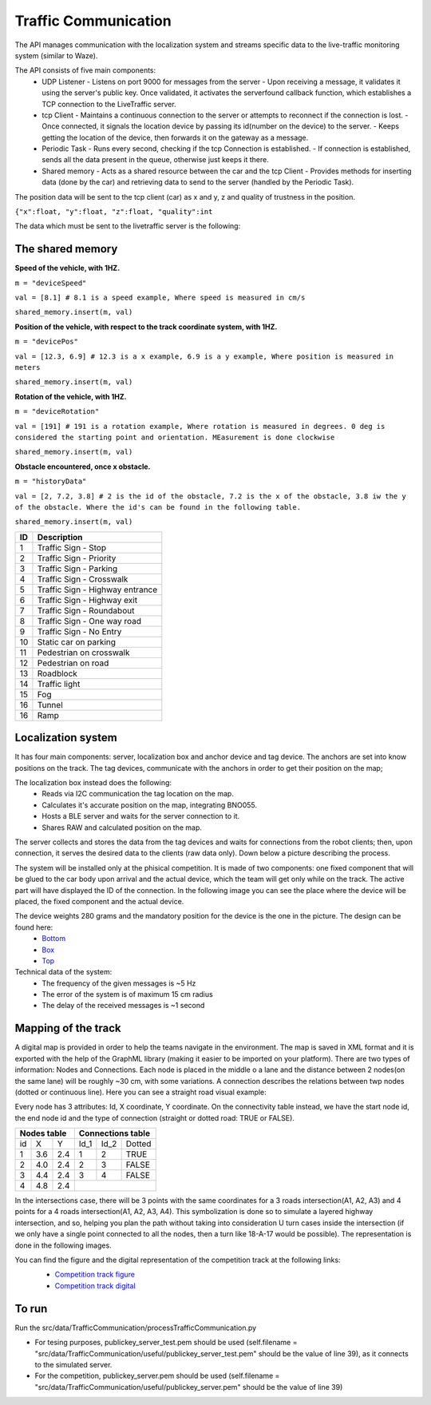 Traffic Communication
=====================

The API manages communication with the localization system and streams specific data to the live-traffic monitoring system (similar to Waze).

The API consists of five main components:
  - UDP Listener
    - Listens on port 9000 for messages from the server
    - Upon receiving a message, it validates it using the server's public key. Once validated, it activates the serverfound callback function, which establishes a TCP connection to the LiveTraffic server.
  - tcp Client
    - Maintains a continuous connection to the server or attempts to reconnect if the connection is lost.
    - Once connected, it signals the location device by passing its id(number on the device) to the server. 
    - Keeps getting the location of the device, then forwards it on the gateway as a message.
  - Periodic Task
    - Runs every second, checking if the tcp Connection is established. 
    - If connection is established, sends all the data present in the queue, otherwise just keeps it there.
  - Shared memory
    - Acts as a shared resource between the car and the tcp Client
    - Provides methods for inserting data (done by the car) and retrieving data to send to the server (handled by the Periodic Task).
    

The position data will be sent to the tcp client (car) as x and y, z and quality of trustness in the position.

``{"x":float, "y":float, "z":float, "quality":int``


The data which must be sent to the livetraffic server is the following:


The shared memory
-----------------

**Speed of the vehicle, with 1HZ.**

``m = "deviceSpeed"``

``val = [8.1] # 8.1 is a speed example, Where speed is measured in cm/s``

``shared_memory.insert(m, val)``


**Position of the vehicle, with respect to the track coordinate system, with 1HZ.**

``m = "devicePos"``

``val = [12.3, 6.9] # 12.3 is a x example, 6.9 is a y example, Where position is measured in meters``

``shared_memory.insert(m, val)``

**Rotation of the vehicle, with 1HZ.**

``m = "deviceRotation"``

``val = [191] # 191 is a rotation example, Where rotation is measured in degrees. 0 deg is considered the starting point and orientation. MEasurement is done clockwise``

``shared_memory.insert(m, val)``



**Obstacle encountered, once x obstacle.**

``m = "historyData"``

``val = [2, 7.2, 3.8] # 2 is the id of the obstacle, 7.2 is the x of the obstacle, 3.8 iw the y of the obstacle. Where the id's can be found in the following table.``

``shared_memory.insert(m, val)``


+-----+---------------------------------+
| ID  | Description                     |
+=====+=================================+
| 1   | Traffic Sign - Stop             |
+-----+---------------------------------+
| 2   | Traffic Sign - Priority         |
+-----+---------------------------------+
| 3   | Traffic Sign - Parking          |
+-----+---------------------------------+
| 4   | Traffic Sign - Crosswalk        |
+-----+---------------------------------+
| 5   | Traffic Sign - Highway entrance |
+-----+---------------------------------+
| 6   | Traffic Sign - Highway exit     |
+-----+---------------------------------+
| 7   | Traffic Sign - Roundabout       |
+-----+---------------------------------+
| 8   | Traffic Sign - One way road     |
+-----+---------------------------------+
| 9   | Traffic Sign - No Entry         |
+-----+---------------------------------+
| 10  | Static car on parking           |
+-----+---------------------------------+
| 11  | Pedestrian on crosswalk         |
+-----+---------------------------------+
| 12  | Pedestrian on road              |
+-----+---------------------------------+
| 13  | Roadblock                       |
+-----+---------------------------------+
| 14  | Traffic light                   |
+-----+---------------------------------+
| 15  | Fog                             |
+-----+---------------------------------+
| 16  | Tunnel                          |
+-----+---------------------------------+
| 16  | Ramp                            |
+-----+---------------------------------+



Localization system 
-------------------

It has four main components: server, localization box and anchor device and tag device. 
The anchors are set into know positions on the track. The tag devices, communicate with the anchors in order to get their position on the map; 

The localization box instead does the following:
  - Reads via I2C communication the tag location on the map. 
  - Calculates it's accurate position on the map, integrating BNO055.
  - Hosts a BLE server and waits for the server connection to it.
  - Shares RAW and calculated position on the map.


The server collects and stores the data from the tag devices and waits for connections from the 
robot clients; then, upon connection, it serves the desired data to the clients (raw data only). Down below a picture describing the process.

.. image::  ../../images/vehicletoeverything/Localisation_system.png
  :align: center
  :width: 50%

The system will be installed only at the phisical competition. It is made of two components: one fixed component that will be glued to the car body upon arrival 
and the actual device, which the team will get only while on the track. The active part will have displayed the ID of the connection. In the following image you 
can see the place where the device will be placed, the fixed component and the actual device.

.. image::  ../../images/vehicletoeverything/Localisation_system_HW.png
  :align: center
  :width: 50%

The device weights 280 grams and the mandatory position for the device is the one in the picture. The design can be found here:
  - `Bottom`_
  - `Box`_
  - `Top`_
  
  .. _`Bottom`: https://github.com/ECC-BFMC/Documentation/blob/master/source/3DModels/Locsys/Locsys_Bottom.STL
  .. _`Box`: https://github.com/ECC-BFMC/Documentation/blob/master/source/3DModels/Locsys/Locsys_Box.STL
  .. _`Top`: https://github.com/ECC-BFMC/Documentation/blob/master/source/3DModels/Locsys/Locsys_Tap.STL

Technical data of the system:
 - The frequency of the given messages is ~5 Hz
 - The error of the system is of maximum 15 cm radius
 - The delay of the received messages is ~1 second


Mapping of the track
--------------------
A digital map is provided in order to help the teams navigate in the environment. The map is saved in XML format and it is exported with the help of the GraphML 
library (making it easier to be imported on your platform). There are two types of information: Nodes and Connections. Each node is placed in the middle o a lane 
and the distance between 2 nodes(on the same lane) will be roughly ~30 cm, with some variations. A connection describes the relations between twp nodes (dotted 
or continuous line). Here you can see a straight road visual example:

.. image::  ../../images/vehicletoeverything/StraighRoadExample.PNG
  :align: center
  :width: 50%

Every node has 3 attributes: Id, X coordinate, Y coordinate. On the connectivity table instead, we have the start node id, the end node id and the type of 
connection (straight or dotted road: TRUE or FALSE). 

+------+-------+-------+--------+--------+----------+
| Nodes table          | Connections table          |
+======+=======+=======+========+========+==========+
|  id  |   X   |   Y   |  Id_1  |  Id_2  |  Dotted  |
+------+-------+-------+--------+--------+----------+
|   1  |  3.6  |  2.4  |   1    |   2    |   TRUE   |
+------+-------+-------+--------+--------+----------+
|   2  |  4.0  |  2.4  |   2    |   3    |   FALSE  |
+------+-------+-------+--------+--------+----------+
|   3  |  4.4  |  2.4  |   3    |   4    |   FALSE  |
+------+-------+-------+--------+--------+----------+
|   4  |  4.8  |  2.4  |                            |
+------+-------+-------+--------+--------+----------+


In the intersections case, there will be 3 points with the same coordinates for a 3 roads intersection(A1, A2, A3) and 4 points for a 4 roads intersection(A1, 
A2, A3, A4). This symbolization is done so to simulate a layered highway intersection, and so, helping you plan the path without taking into consideration U 
turn cases inside the intersection (if we only have a single point connected to all the nodes, then a turn like 18-A-17 would be possible). The representation 
is done in the following images.

|pic1|  |pic2|

.. |pic1| image:: ../../images/vehicletoeverything/3roadsExample.PNG
   :width: 35%

.. |pic2| image:: ../../images/vehicletoeverything/4roadsExample.PNG
   :width: 35%

You can find the figure and the digital representation of the competition track at the following links: 
 - `Competition track figure`_
 - `Competition track digital`_

  .. _`Competition track figure`: https://github.com/ECC-BFMC/Documentation/blob/master/source/racetrack/Competition_track_graph.png
  .. _`Competition track digital`: https://github.com/ECC-BFMC/Documentation/blob/master/source/racetrack/Competition_track_graph.graphml


To run
------
Run the src/data/TrafficCommunication/processTrafficCommunication.py

- For tesing purposes, publickey_server_test.pem should be used (self.filename = "src/data/TrafficCommunication/useful/publickey_server_test.pem" should be the value of line 39), as it connects to the simulated server.
- For the competition, publickey_server.pem should be used (self.filename = "src/data/TrafficCommunication/useful/publickey_server.pem" should be the value of line 39)  
